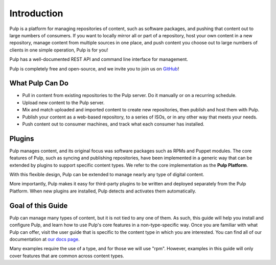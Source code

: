 Introduction
============

Pulp is a platform for managing repositories of content, such as software packages,
and pushing that content out to large numbers of consumers. If you want to locally
mirror all or part of a repository, host your own content in a new repository,
manage content from multiple sources in one place, and push content you choose out
to large numbers of clients in one simple operation, Pulp is for you!

Pulp has a well-documented REST API and command line interface for management.

Pulp is completely free and open-source, and we invite you to join us on GitHub_!

.. _GitHub: http://github.com/pulp

What Pulp Can Do
----------------

* Pull in content from existing repositories to the Pulp server. Do it manually or on a recurring schedule.
* Upload new content to the Pulp server.
* Mix and match uploaded and imported content to create new repositories, then publish and host them with Pulp.
* Publish your content as a web-based repository, to a series of ISOs, or in any other way that meets your needs.
* Push content out to consumer machines, and track what each consumer has installed.

Plugins
-------

Pulp manages content, and its original focus was software packages such as RPMs
and Puppet modules. The core features of Pulp, such as syncing and publishing
repositories, have been implemented in a generic way that can be extended by plugins
to support specific content types. We refer to the core implementation as the **Pulp Platform**.

With this flexible design, Pulp can be extended to manage nearly any type of
digital content.

More importantly, Pulp makes it easy for third-party plugins to be written and
deployed separately from the Pulp Platform. When new plugins are installed, Pulp
detects and activates them automatically.

Goal of this Guide
------------------

Pulp can manage many types of content, but it is not tied to any one of them. As
such, this guide will help you install and configure Pulp, and learn how to use
Pulp's core features in a non-type-specific way. Once you are familiar with what
Pulp can offer, visit the user guide that is specific to the content type in which
you are interested. You can find all of our documentation at `our docs page <http://www.pulpproject.org/docs>`_.

Many examples require the use of a type, and for those we will use "rpm". However,
examples in this guide will only cover features that are common across content types.
